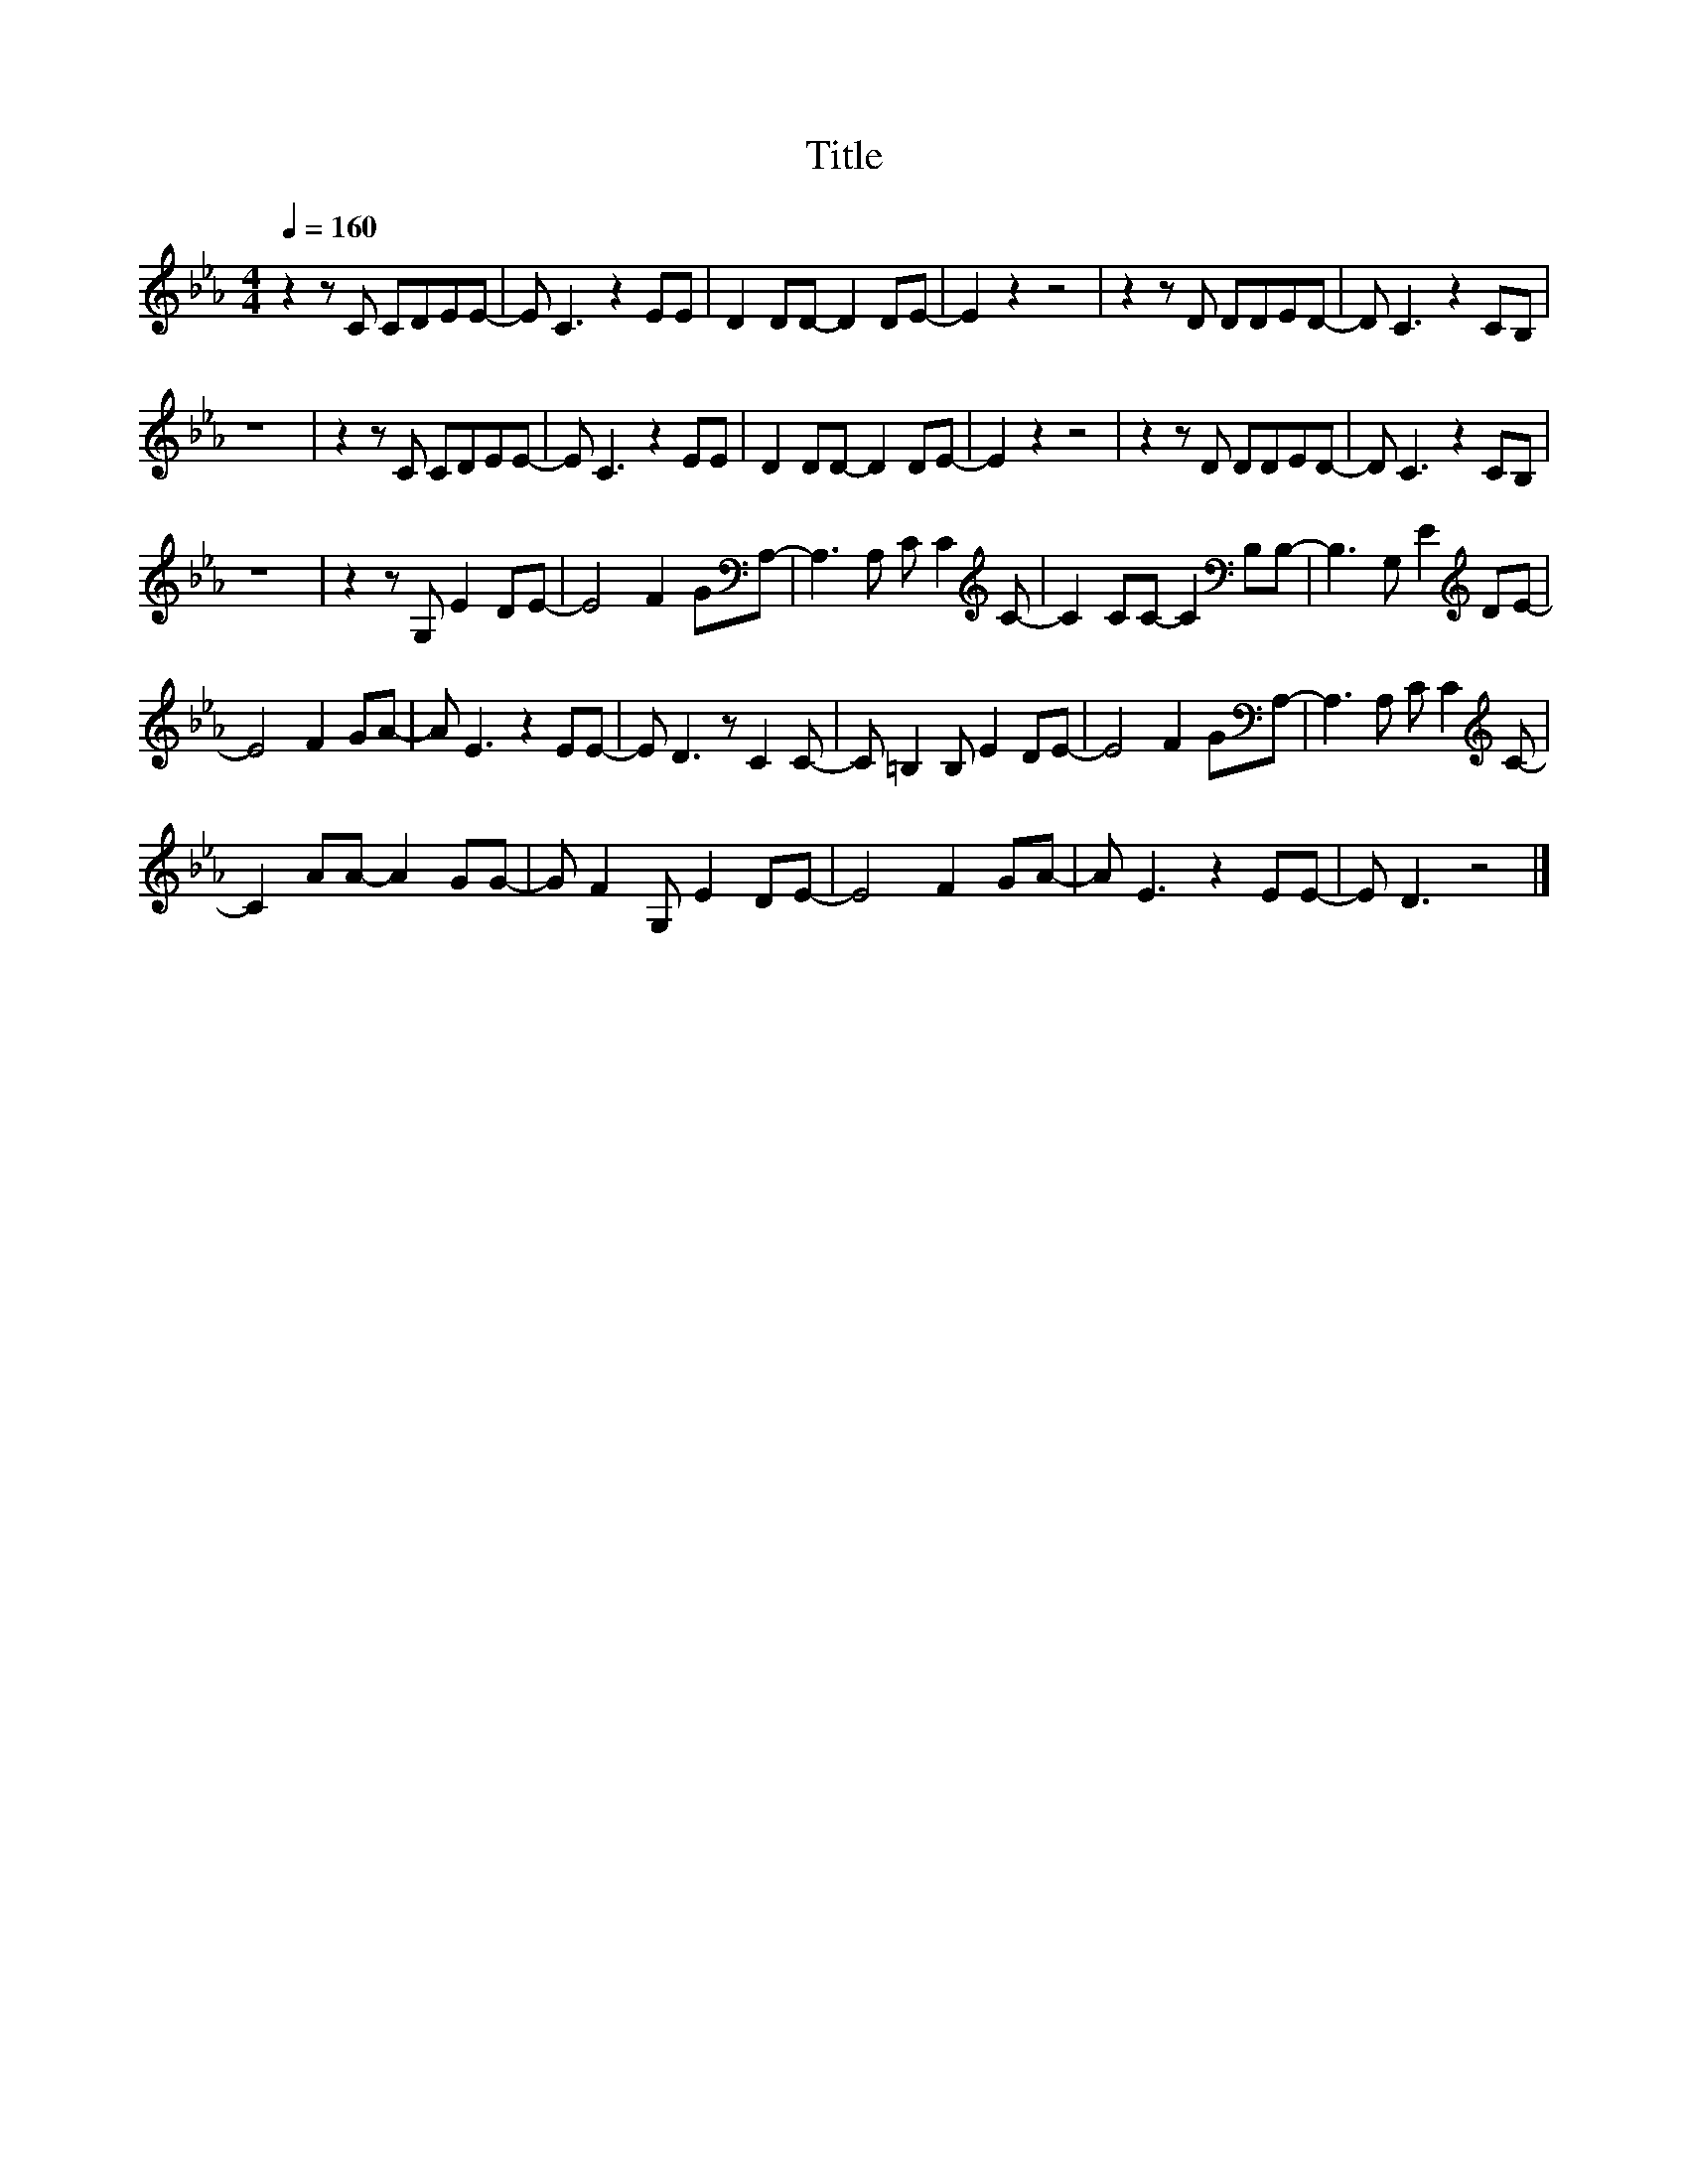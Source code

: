 X:6
T:Title
L:1/8
Q:1/4=160
M:4/4
I:linebreak $
K:Eb
V:1
 z2 z C CDEE- | E C3 z2 EE | D2 DD- D2 DE- | E2 z2 z4 | z2 z D DDED- | D C3 z2 CB, |$ z8 | %7
 z2 z C CDEE- | E C3 z2 EE | D2 DD- D2 DE- | E2 z2 z4 | z2 z D DDED- | D C3 z2 CB, |$ z8 | %14
 z2 z G, E2 DE- | E4 F2 G[K:bass]A,- | A,3 A, C C2[K:treble] C- | C2 CC- C2[K:bass] B,B,- | %18
 B,3 G, E2[K:treble] DE- |$ E4 F2 GA- | A E3 z2 EE- | E D3 z C2 C- | C =B,2 B, E2 DE- | %23
 E4 F2 G[K:bass]A,- | A,3 A, C C2[K:treble] C- |$ C2 AA- A2 GG- | G F2 G, E2 DE- | E4 F2 GA- | %28
 A E3 z2 EE- | E D3 z4 |] %30
